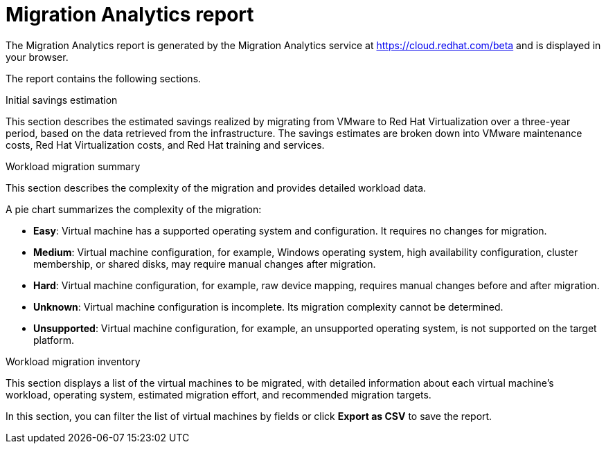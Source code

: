 // Module included in the following assemblies:
// doc-Migration_Analytics_Guide/cfme/master.adoc
[id='Migration-analytics-report']
= Migration Analytics report

The Migration Analytics report is generated by the Migration Analytics service at link:https://cloud.redhat.com/beta[https://cloud.redhat.com/beta] and is displayed in your browser.

The report contains the following sections.

.Initial savings estimation

This section describes the estimated savings realized by migrating from VMware to Red Hat Virtualization over a three-year period, based on the data retrieved from the infrastructure. The savings estimates are broken down into VMware maintenance costs, Red Hat Virtualization costs, and Red Hat training and services.

.Workload migration summary

This section describes the complexity of the migration and provides detailed workload data.

A pie chart summarizes the complexity of the migration:

* *Easy*: Virtual machine has a supported operating system and configuration. It requires no changes for migration.
* *Medium*: Virtual machine configuration, for example, Windows operating system, high availability configuration, cluster membership, or shared disks, may require manual changes after migration.
* *Hard*: Virtual machine configuration, for example, raw device mapping, requires manual changes before and after migration.
* *Unknown*: Virtual machine configuration is incomplete. Its migration complexity cannot be determined.
* *Unsupported*: Virtual machine configuration, for example, an unsupported operating system, is not supported on the target platform.

.Workload migration inventory

This section displays a list of the virtual machines to be migrated, with detailed information about each virtual machine's workload, operating system, estimated migration effort, and recommended migration targets.

In this section, you can filter the list of virtual machines by fields or click *Export as CSV* to save the report.
